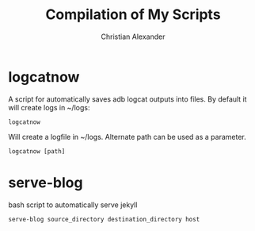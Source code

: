 #+TITLE: Compilation of My Scripts
#+AUTHOR: Christian Alexander

* logcatnow

A script for automatically saves adb logcat outputs into files. By
default it will create logs in ~/logs:

#+begin_src shell
logcatnow
#+end_src

Will create a logfile in ~/logs. Alternate path can be used as a parameter.

#+begin_src shell
logcatnow [path]
#+end_src

* serve-blog

bash script to automatically serve jekyll

#+begin_src shell
serve-blog source_directory destination_directory host
#+end_src
